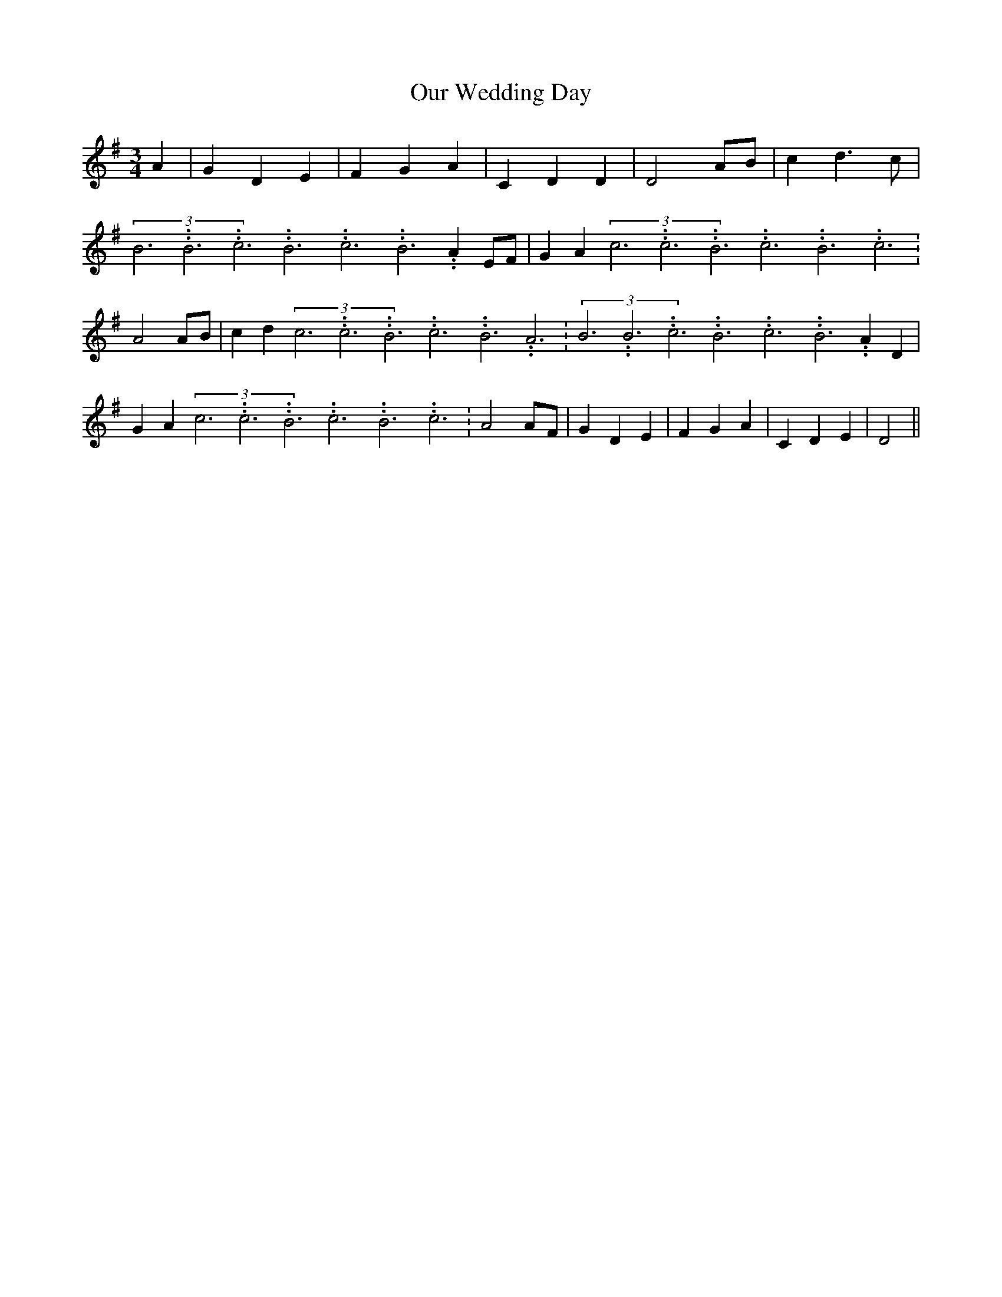 % Generated more or less automatically by swtoabc by Erich Rickheit KSC
X:1
T:Our Wedding Day
M:3/4
L:1/4
K:G
 A| G D E| F G A| C D D| D2 A/2B/2| c d3/2 c/2|(3B3.99999962500005/11.9999985000002B3.99999962500005/11.9999985000002c3.99999962500005/11.9999985000002B3.99999962500005/11.9999985000002c3.99999962500005/11.9999985000002B3.99999962500005/11.9999985000002 A E/2F/2|\
 G A(3c3.99999962500005/11.9999985000002c3.99999962500005/11.9999985000002B3.99999962500005/11.9999985000002c3.99999962500005/11.9999985000002B3.99999962500005/11.9999985000002c3.99999962500005/11.9999985000002|\
 A2A/2-B/2| c d(3c3.99999962500005/11.9999985000002c3.99999962500005/11.9999985000002B3.99999962500005/11.9999985000002c3.99999962500005/11.9999985000002B3.99999962500005/11.9999985000002A3.99999962500005/11.9999985000002|\
(3B3.99999962500005/11.9999985000002B3.99999962500005/11.9999985000002c3.99999962500005/11.9999985000002B3.99999962500005/11.9999985000002c3.99999962500005/11.9999985000002B3.99999962500005/11.9999985000002 A D|\
 G A(3c3.99999962500005/11.9999985000002c3.99999962500005/11.9999985000002B3.99999962500005/11.9999985000002c3.99999962500005/11.9999985000002B3.99999962500005/11.9999985000002c3.99999962500005/11.9999985000002|\
 A2A/2-F/2| G D E| F G A| C D E| D2||


